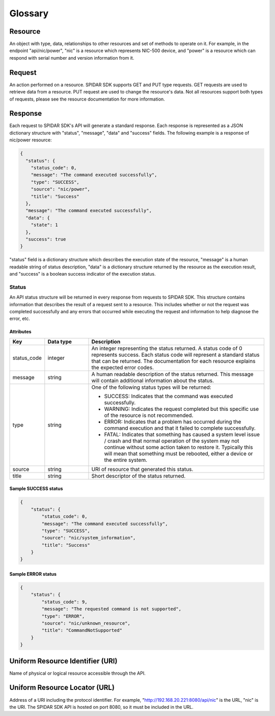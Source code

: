 ********
Glossary
********

Resource
========

An object with type, data, relationships to other resources and set of methods to operate on it. For example,
in the endpoint "api/nic/power", "nic" is a resource which represents NIC-500 device, and
"power" is a resource which can respond with serial number and version information from it.

Request
=======

An action performed on a resource. SPIDAR SDK supports GET and PUT type requests. GET requests are used to retrieve
data from a resource. PUT request are used to change the resource's data. Not all resources support both types
of requests, please see the resource documentation for more information.


Response
========

Each request to SPIDAR SDK's API will generate a standard response. Each response is represented as a JSON dictionary
structure with "status", "message", "data" and "success" fields. The following example is a response of
nic/power resource:

.. code-block:: json

    {
      "status": {
        "status_code": 0,
        "message": "The command executed successfully",
        "type": "SUCCESS",
        "source": "nic/power",
        "title": "Success"
      },
      "message": "The command executed successfully",
      "data": {
        "state": 1
      },
      "success": true
    }

"status" field is a dictionary structure which describes the execution state of the resource, "message" is a human
readable string of status description, "data" is a dictionary structure returned by the resource as the execution
result, and "success" is a boolean success indicator of the execution status.


Status
------

An API status structure will be returned in every response from requests to SPIDAR SDK. This structure contains
information that describes the result of a request sent to a resource. This includes whether or not the request was
completed successfully and any errors that occurred while executing the request and information to help diagnose the
error, etc.

Attributes
^^^^^^^^^^

.. list-table::
   :widths: 20 25 100
   :header-rows: 1

   * - Key
     - Data type
     - Description
   * - status_code
     - integer
     - An integer representing the status returned. A status code of 0 represents success. Each status code will
       represent a standard status that can be returned. The documentation for each resource explains the expected
       error codes.
   * - message
     - string
     - A human readable description of the status returned. This message will contain additional information about the
       status.
   * - type
     - string
     - One of the following status types will be returned:

       * SUCCESS: Indicates that the command was executed successfully.
       * WARNING: Indicates the request completed but this specific use of the resource is not recommended.
       * ERROR: Indicates that a problem has occurred during the command execution and that it failed to complete
         successfully.
       * FATAL: Indicates that something has caused a system level issue / crash and that normal operation of the
         system may not continue without some action taken to restore it. Typically this will mean that something must
         be rebooted, either a device or the entire system.

   * - source
     - string
     - URI of resource that generated this status.
   * - title
     - string
     - Short descriptor of the status returned.

Sample SUCCESS status
^^^^^^^^^^^^^^^^^^^^^

.. code-block:: json

    {
        "status": {
            "status_code": 0,
            "message": "The command executed successfully",
            "type": "SUCCESS",
            "source": "nic/system_information",
            "title": "Success"
        }
    }

Sample ERROR status
^^^^^^^^^^^^^^^^^^^

.. code-block:: json

    {
        "status": {
            "status_code": 9,
            "message": "The requested command is not supported",
            "type": "ERROR",
            "source": "nic/unknown_resource",
            "title": "CommandNotSupported"
        }
    }

Uniform Resource Identifier (URI)
=================================

Name of physical or logical resource accessible through the API.

Uniform Resource Locator (URL)
==============================

Address of a URI including the protocol identifier. For example, "http://192.168.20.221:8080/api/nic" is the
URL, "nic" is the URI. The SPIDAR SDK API is hosted on port 8080, so it must be included in the URL.
